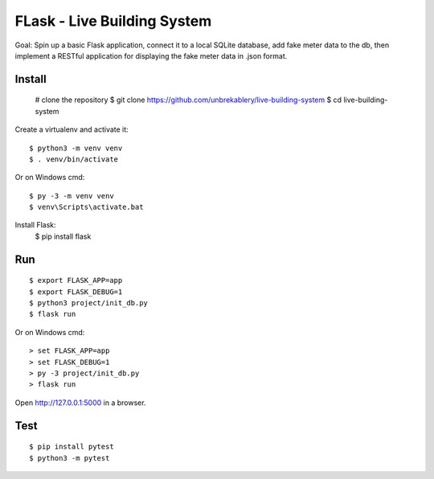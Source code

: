 FLask - Live Building System
======

Goal: Spin up a basic Flask application, connect it to a local SQLite database, add fake meter
data to the db, then implement a RESTful application for displaying the fake meter data in .json
format.


Install
-------

    # clone the repository
    $ git clone https://github.com/unbrekablery/live-building-system
    $ cd live-building-system
    
Create a virtualenv and activate it::

    $ python3 -m venv venv
    $ . venv/bin/activate

Or on Windows cmd::

    $ py -3 -m venv venv
    $ venv\Scripts\activate.bat

Install Flask:
    $ pip install flask

Run
---

::

    $ export FLASK_APP=app
    $ export FLASK_DEBUG=1
    $ python3 project/init_db.py
    $ flask run

Or on Windows cmd::

    > set FLASK_APP=app
    > set FLASK_DEBUG=1
    > py -3 project/init_db.py
    > flask run

Open http://127.0.0.1:5000 in a browser.


Test
----

::

    $ pip install pytest
    $ python3 -m pytest